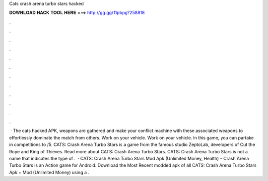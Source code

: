 Cats crash arena turbo stars hacked

𝐃𝐎𝐖𝐍𝐋𝐎𝐀𝐃 𝐇𝐀𝐂𝐊 𝐓𝐎𝐎𝐋 𝐇𝐄𝐑𝐄 ===> http://gg.gg/11pbpg?258818

.

.

.

.

.

.

.

.

.

.

.

.

 · The cats hacked APK, weapons are gathered and make your conflict machine with these associated weapons to effortlessly dominate the match from others. Work on your vehicle. Work on your vehicle. In this game, you can partake in competitions to /5. CATS: Crash Arena Turbo Stars is a game from the famous studio ZeptoLab, developers of Cut the Rope and King of Thieves. Read more about CATS: Crash Arena Turbo Stars. CATS: Crash Arena Turbo Stars is not a name that indicates the type of .  · CATS: Crash Arena Turbo Stars Mod Apk (Unlimited Money, Health) – Crash Arena Turbo Stars is an Action game for Android. Download the Most Recent modded apk of all CATS: Crash Arena Turbo Stars Apk + Mod (Unlimited Money) using a .